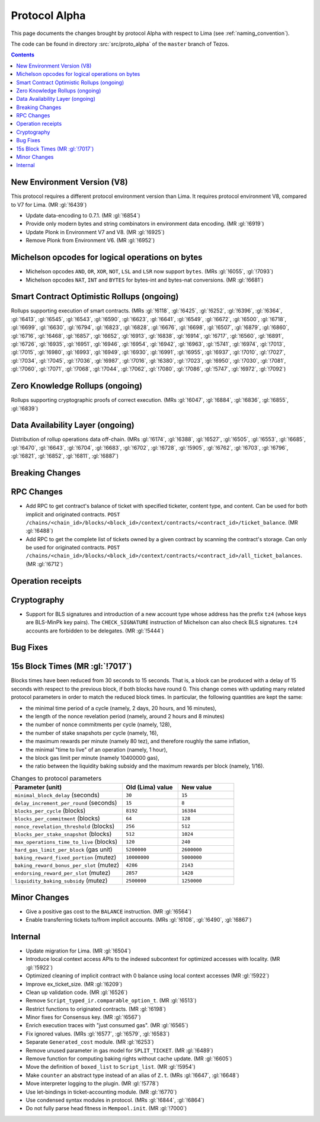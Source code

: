 Protocol Alpha
==============

This page documents the changes brought by protocol Alpha with respect
to Lima (see :ref:`naming_convention`).

The code can be found in directory :src:`src/proto_alpha` of the ``master``
branch of Tezos.

.. contents::

New Environment Version (V8)
----------------------------

This protocol requires a different protocol environment version than Lima.
It requires protocol environment V8, compared to V7 for Lima. (MR :gl:`!6439`)

- Update data-encoding to 0.7.1. (MR :gl:`!6854`)

- Provide only modern bytes and string combinators in environment data encoding.
  (MR :gl:`!6919`)

- Update Plonk in Environment V7 and V8. (MR :gl:`!6925`)

- Remove Plonk from Environment V6. (MR :gl:`!6952`)

Michelson opcodes for logical operations on bytes
-------------------------------------------------

- Michelson opcodes ``AND``, ``OR``, ``XOR``, ``NOT``, ``LSL`` and ``LSR``
  now support ``bytes``. (MRs :gl:`!6055`, :gl:`!7093`)

- Michelson opcodes ``NAT``, ``INT`` and ``BYTES`` for bytes-int and bytes-nat
  conversions. (MR :gl:`!6681`)

Smart Contract Optimistic Rollups (ongoing)
-------------------------------------------

Rollups supporting execution of smart contracts. (MRs :gl:`!6118`, :gl:`!6425`,
:gl:`!6252`, :gl:`!6396`, :gl:`!6364`, :gl:`!6413`, :gl:`!6545`, :gl:`!6543`,
:gl:`!6590`, :gl:`!6623`, :gl:`!6641`, :gl:`!6549`, :gl:`!6672`, :gl:`!6500`,
:gl:`!6718`, :gl:`!6699`, :gl:`!6630`, :gl:`!6794`, :gl:`!6823`, :gl:`!6828`,
:gl:`!6676`, :gl:`!6698`, :gl:`!6507`, :gl:`!6879`, :gl:`!6860`, :gl:`!6716`,
:gl:`!6468`, :gl:`!6857`, :gl:`!6652`, :gl:`!6913`, :gl:`!6838`, :gl:`!6914`,
:gl:`!6717`, :gl:`!6560`, :gl:`!6891`, :gl:`!6726`, :gl:`!6935`, :gl:`!6951`,
:gl:`!6946`, :gl:`!6954`, :gl:`!6942`, :gl:`!6963`, :gl:`!5741`, :gl:`!6974`,
:gl:`!7013`, :gl:`!7015`, :gl:`!6980`, :gl:`!6993`, :gl:`!6949`, :gl:`!6930`,
:gl:`!6991`, :gl:`!6955`, :gl:`!6937`, :gl:`!7010`, :gl:`!7027`, :gl:`!7034`,
:gl:`!7045`, :gl:`!7036`, :gl:`!6987`, :gl:`!7016`, :gl:`!6380`, :gl:`!7023`,
:gl:`!6950`, :gl:`!7030`, :gl:`!7081`, :gl:`!7060`, :gl:`!7071`, :gl:`!7068`,
:gl:`!7044`, :gl:`!7062`, :gl:`!7080`, :gl:`!7086`, :gl:`!5747`, :gl:`!6972`,
:gl:`!7092`)

Zero Knowledge Rollups (ongoing)
--------------------------------

Rollups supporting cryptographic proofs of correct execution. (MRs :gl:`!6047`,
:gl:`!6884`, :gl:`!6836`, :gl:`!6855`, :gl:`!6839`)

Data Availability Layer (ongoing)
---------------------------------

Distribution of rollup operations data off-chain. (MRs :gl:`!6174`, :gl:`!6388`,
:gl:`!6527`, :gl:`!6505`, :gl:`!6553`, :gl:`!6685`, :gl:`!6470`, :gl:`!6643`,
:gl:`!6704`, :gl:`!6683`, :gl:`!6702`, :gl:`!6728`, :gl:`!5905`, :gl:`!6762`,
:gl:`!6703`, :gl:`!6796`, :gl:`!6821`, :gl:`!6852`, :gl:`!6811`, :gl:`!6887`)

Breaking Changes
----------------

RPC Changes
-----------

- Add RPC to get contract's balance of ticket with specified ticketer, content type, and content. Can be used for both implicit and originated contracts.
  ``POST /chains/<chain_id>/blocks/<block_id>/context/contracts/<contract_id>/ticket_balance``. (MR :gl:`!6488`)

- Add RPC to get the complete list of tickets owned by a given contract by scanning the contract's storage. Can only be used for originated contracts.
  ``POST /chains/<chain_id>/blocks/<block_id>/context/contracts/<contract_id>/all_ticket_balances``. (MR :gl:`!6712`)

Operation receipts
------------------

Cryptography
------------

- Support for BLS signatures and introduction of a new account type whose
  address has the prefix ``tz4`` (whose keys are BLS-MinPk key pairs). The
  ``CHECK_SIGNATURE`` instruction of Michelson can also check BLS
  signatures. ``tz4`` accounts are forbidden to be delegates. (MR :gl:`!5444`)

Bug Fixes
---------

15s Block Times (MR :gl:`!7017`)
--------------------------------

Blocks times have been reduced from 30 seconds to 15 seconds.
That is, a block can be produced with a delay of 15 seconds with respect to the previous block, if both blocks have round 0.
This change comes with updating many related protocol parameters in order to match the reduced block times.
In particular, the following quantities are kept the same:

- the minimal time period of a cycle (namely, 2 days, 20 hours, and 16 minutes),
- the length of the nonce revelation period (namely, around 2 hours and 8 minutes)
- the number of nonce commitments per cycle (namely, 128),
- the number of stake snapshots per cycle (namely, 16),
- the maximum rewards per minute (namely 80 tez), and therefore roughly the same inflation,
- the minimal "time to live" of an operation (namely, 1 hour),
- the block gas limit per minute (namely 10400000 gas),
- the ratio between the liquidity baking subsidy and the maximum rewards per block (namely, 1/16).

.. list-table:: Changes to protocol parameters
   :widths: 50 25 25
   :header-rows: 1

   * - Parameter (unit)
     - Old (Lima) value
     - New value
   * - ``minimal_block_delay`` (seconds)
     - ``30``
     - ``15``
   * - ``delay_increment_per_round`` (seconds)
     - ``15``
     - ``8``
   * - ``blocks_per_cycle`` (blocks)
     - ``8192``
     - ``16384``
   * - ``blocks_per_commitment`` (blocks)
     - ``64``
     - ``128``
   * - ``nonce_revelation_threshold`` (blocks)
     - ``256``
     - ``512``
   * - ``blocks_per_stake_snapshot`` (blocks)
     - ``512``
     - ``1024``
   * - ``max_operations_time_to_live`` (blocks)
     - ``120``
     - ``240``
   * - ``hard_gas_limit_per_block`` (gas unit)
     - ``5200000``
     - ``2600000``
   * - ``baking_reward_fixed_portion`` (mutez)
     - ``10000000``
     - ``5000000``
   * - ``baking_reward_bonus_per_slot`` (mutez)
     - ``4286``
     - ``2143``
   * - ``endorsing_reward_per_slot`` (mutez)
     - ``2857``
     - ``1428``
   * - ``liquidity_baking_subsidy`` (mutez)
     - ``2500000``
     - ``1250000``


Minor Changes
-------------

- Give a positive gas cost to the ``BALANCE`` instruction. (MR :gl:`!6564`)

- Enable transferring tickets to/from implicit accounts. (MRs :gl:`!6108`,
  :gl:`!6490`, :gl:`!6867`)

Internal
--------

- Update migration for Lima. (MR :gl:`!6504`)

- Introduce local context access APIs to the indexed subcontext for optimized accesses with locality. (MR :gl:`!5922`)

- Optimized cleaning of implicit contract with 0 balance using local context accesses (MR :gl:`!5922`)

- Improve ex_ticket_size. (MR :gl:`!6209`)

- Clean up validation code. (MR :gl:`!6526`)

- Remove ``Script_typed_ir.comparable_option_t``. (MR :gl:`!6513`)

- Restrict functions to originated contracts. (MR :gl:`!6198`)

- Minor fixes for Consensus key. (MR :gl:`!6567`)

- Enrich execution traces with "just consumed gas". (MR :gl:`!6565`)

- Fix ignored values. (MRs :gl:`!6577`, :gl:`!6579`, :gl:`!6583`)

- Separate ``Generated_cost`` module. (MR :gl:`!6253`)

- Remove unused parameter in gas model for ``SPLIT_TICKET``. (MR :gl:`!6489`)

- Remove function for computing baking rights without cache update.
  (MR :gl:`!6605`)

- Move the definition of ``boxed_list`` to ``Script_list``. (MR :gl:`!5954`)

- Make ``counter`` an abstract type instead of an alias of ``Z.t``.
  (MRs :gl:`!6647`, :gl:`!6648`)

- Move interpreter logging to the plugin. (MR :gl:`!5778`)

- Use let-bindings in ticket-accounting module. (MR :gl:`!6770`)

- Use condensed syntax modules in protocol. (MRs :gl:`!6844`, :gl:`!6864`)

- Do not fully parse head fitness in ``Mempool.init``. (MR :gl:`!7000`)
